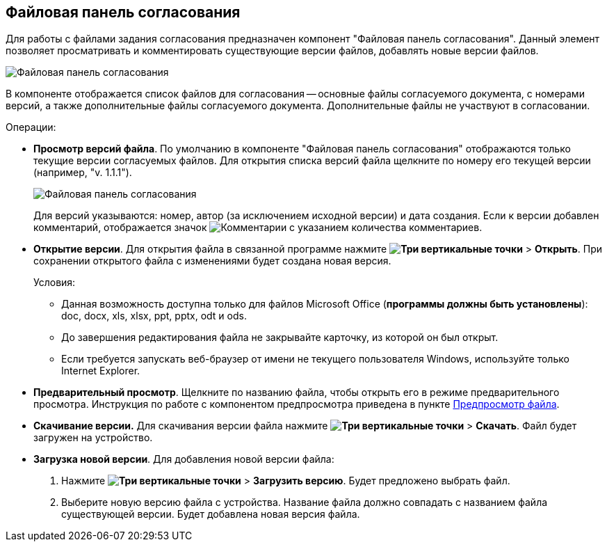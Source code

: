 
== Файловая панель согласования

Для работы с файлами задания согласования предназначен компонент "Файловая панель согласования". Данный элемент позволяет просматривать и комментировать существующие версии файлов, добавлять новые версии файлов.

image::approvalFilePanelClosed.png[Файловая панель согласования]

В компоненте отображается список файлов для согласования -- основные файлы согласуемого документа, с номерами версий, а также дополнительные файлы согласуемого документа. Дополнительные файлы не участвуют в согласовании.

Операции:

* *Просмотр версий файла*. По умолчанию в компоненте "Файловая панель согласования" отображаются только текущие версии согласуемых файлов. Для открытия списка версий файла щелкните по номеру его текущей версии (например, "v. 1.1.1").
+
image::approvalFilePanel.png[Файловая панель согласования]
+
Для версий указываются: номер, автор (за исключением исходной версии) и дата создания. Если к версии добавлен комментарий, отображается значок image:buttons/butt_comment.png[Комментарии] с указанием количества комментариев.
* *Открытие версии*. Для открытия файла в связанной программе нажмите [.ph .menucascade]#*image:buttons/verticalDots.png[Три вертикальные точки]* > *Открыть*#. При сохранении открытого файла с изменениями будет создана новая версия.
+
Условия:

** Данная возможность доступна только для файлов Microsoft Office (*программы должны быть установлены*): doc, docx, xls, xlsx, ppt, pptx, odt и ods.
** До завершения редактирования файла не закрывайте карточку, из которой он был открыт.
** Если требуется запускать веб-браузер от имени не текущего пользователя Windows, используйте только Internet Explorer.
* *Предварительный просмотр*. Щелкните по названию файла, чтобы открыть его в режиме предварительного просмотра. Инструкция по работе с компонентом предпросмотра приведена в пункте xref:FilePreview.adoc[Предпросмотр файла].
* *Скачивание версии.* Для скачивания версии файла нажмите [.ph .menucascade]#*image:buttons/verticalDots.png[Три вертикальные точки]* > *Скачать*#. Файл будет загружен на устройство.
* *Загрузка новой версии*. Для добавления новой версии файла:
. Нажмите [.ph .menucascade]#*image:buttons/verticalDots.png[Три вертикальные точки]* > *Загрузить версию*#. Будет предложено выбрать файл.
. Выберите новую версию файла с устройства. Название файла должно совпадать с названием файла существующей версии. Будет добавлена новая версия файла.
